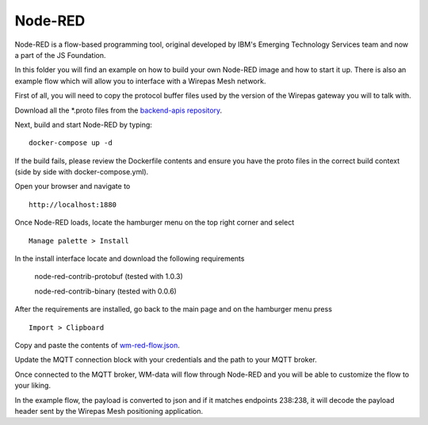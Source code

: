 Node-RED
=========

Node-RED is a flow-based programming tool, original developed by IBM's
Emerging Technology Services team and now a part of the JS Foundation.


In this folder you will find an example on how to build your own Node-RED
image and how to start it up. There is also an example flow which will allow
you to interface with a Wirepas Mesh network.

First of all, you will need to copy the protocol buffer files used by the
version of the Wirepas gateway you will to talk with.

Download all the \*.proto files from the `backend-apis repository <https://github.com/wirepas/backend-apis/tree/master/gateway_to_backend/protocol_buffers_files>`_.

Next, build and start Node-RED by typing:

::

    docker-compose up -d

If the build fails, please review the Dockerfile contents and ensure you have
the proto files in the correct build context (side by side with docker-compose.yml).

Open your browser and navigate to

::

    http://localhost:1880

Once Node-RED loads, locate the hamburger menu on the top right corner and
select

::

    Manage palette > Install

In the install interface locate and download the following requirements

    node-red-contrib-protobuf (tested with 1.0.3)

    node-red-contrib-binary (tested with 0.0.6)

After the requirements are installed, go back to the main page and on the
hamburger menu press

::

    Import > Clipboard


Copy and paste the contents of `wm-red-flow.json <./wm-red-flow.json>`_.

Update the MQTT connection block with your credentials and the path to your
MQTT broker.

Once connected to the MQTT broker, WM-data will flow through Node-RED and
you will be able to customize the flow to your liking.

In the example flow, the payload is converted to json and if it matches
endpoints 238:238, it will decode the payload header sent by the
Wirepas Mesh positioning application.


